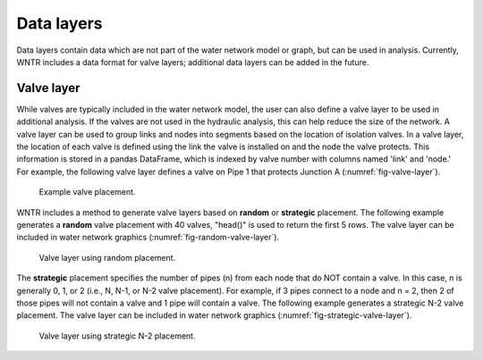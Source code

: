 .. raw:: latex

    \clearpage
	
Data layers
======================================

Data layers contain data which are not part of the water network model or graph, but can be used in analysis.
Currently, WNTR includes a data format for valve layers; additional data layers can be added in the future.

.. _valvelayer:

Valve layer
------------

While valves are typically included in the water network model, the user can also define a valve layer to be used in additional analysis.
If the valves are not used in the hydraulic analysis, this can help reduce the size of the network.
A valve layer can be used to group links and nodes into segments based on the location of isolation valves.
In a valve layer, the location of each valve is defined using the link the valve is installed on 
and the node the valve protects. This information is stored in a pandas DataFrame, which is indexed by valve 
number with columns named 'link' and 'node.'
For example, the following valve layer defines a valve on Pipe 1 that protects Junction A (:numref:`fig-valve-layer`).

.. doctest::
    :hide:

    >>> import wntr
    >>> import numpy as np
    >>> import pandas as pd
    >>> import matplotlib.pylab as plt
    >>> try:
    ...    wn = wntr.network.model.WaterNetworkModel('../examples/networks/Net3.inp')
    ... except:
    ...    wn = wntr.network.model.WaterNetworkModel('examples/networks/Net3.inp')
    >>> np.random.seed(123)
    >>> valve_layer = pd.DataFrame(columns=['link', 'node'])
    >>> valve_layer.loc[0] = ['Pipe 1', 'Junction A']
    
.. doctest::

    >>> print(valve_layer)
         link        node
    0  Pipe 1  Junction A
    
.. _fig-valve-layer:
.. figure:: figures/valve_layer.png
   :width: 600
   :alt: Valve placement

   Example valve placement.

WNTR includes a method to generate valve layers based on **random** or **strategic** placement.  
The following example generates a **random** valve placement with 40 valves, 
"head()" is used to return the first 5 rows.
The valve layer can be included in water network graphics (:numref:`fig-random-valve-layer`).

.. doctest::

    >>> import wntr # doctest: +SKIP
	
    >>> wn = wntr.network.WaterNetworkModel('networks/Net3.inp') # doctest: +SKIP
    >>> random_valve_layer = wntr.network.generate_valve_layer(wn, 'random', 40)
    >>> print(random_valve_layer.head())
      link node
    0  317  273
    1  221  161
    2  283  239
    3  295  249
    4  303  257
    >>> nodes, edges = wntr.graphics.plot_network(wn, node_size=7, 
    ...     valve_layer=random_valve_layer)
    
.. doctest::
    :hide:

    >>> plt.tight_layout()
    >>> plt.savefig('random_valve_layer.png', dpi=300)
    
.. _fig-random-valve-layer:
.. figure:: figures/random_valve_layer.png
   :width: 640
   :alt: Valve layer

   Valve layer using random placement.
   
The **strategic** placement specifies the number of pipes (n) from each node that do NOT contain a valve.  
In this case, n is generally 0, 1, or 2 (i.e., N, N-1, or N-2 valve placement).
For example, if 3 pipes connect to a node and n = 2, then 2 of those pipes will not contain a valve and 1 pipe will contain a valve.
The following example generates a strategic N-2 valve placement.
The valve layer can be included in water network graphics (:numref:`fig-strategic-valve-layer`).

.. doctest::

    >>> strategic_valve_layer = wntr.network.generate_valve_layer(wn, 'strategic', 2)
    >>> nodes, edges = wntr.graphics.plot_network(wn, node_size=7, 
    ...     valve_layer=strategic_valve_layer)
    
.. doctest::
    :hide:

    >>> plt.tight_layout()
    >>> plt.savefig('strategic_valve_layer.png', dpi=300)
    
.. _fig-strategic-valve-layer:
.. figure:: figures/strategic_valve_layer.png
   :width: 640
   :alt: Valve layer
   
   Valve layer using strategic N-2 placement.